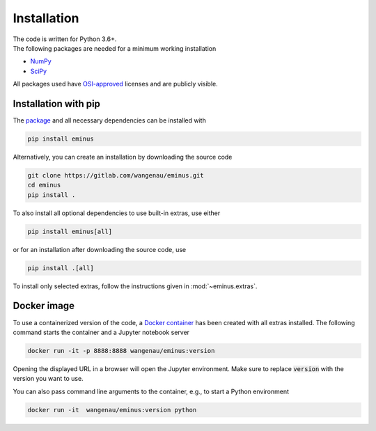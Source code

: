 .. _installation:

Installation
************

| The code is written for Python 3.6+.
| The following packages are needed for a minimum working installation

* `NumPy <https://numpy.org>`_
* `SciPy <https://scipy.org>`_

All packages used have `OSI-approved <https://opensource.org/licenses/alphabetical>`_ licenses and are publicly visible.

Installation with pip
=====================

The `package <https://pypi.org/project/eminus>`_ and all necessary dependencies can be installed with

.. code-block:: console

   pip install eminus

Alternatively, you can create an installation by downloading the source code

.. code-block:: console

   git clone https://gitlab.com/wangenau/eminus.git
   cd eminus
   pip install .

To also install all optional dependencies to use built-in extras, use either

.. code-block:: console

   pip install eminus[all]

or for an installation after downloading the source code, use

.. code-block:: console

   pip install .[all]

To install only selected extras, follow the instructions given in :mod:`~eminus.extras`.

Docker image
============

To use a containerized version of the code, a `Docker container <https://hub.docker.com/r/wangenau/eminus>`_ has been created with all extras installed.
The following command starts the container and a Jupyter notebook server

.. code-block:: console

    docker run -it -p 8888:8888 wangenau/eminus:version

Opening the displayed URL in a browser will open the Jupyter environment.
Make sure to replace :code:`version` with the version you want to use.

You can also pass command line arguments to the container, e.g., to start a Python environment

.. code-block:: console

    docker run -it  wangenau/eminus:version python
